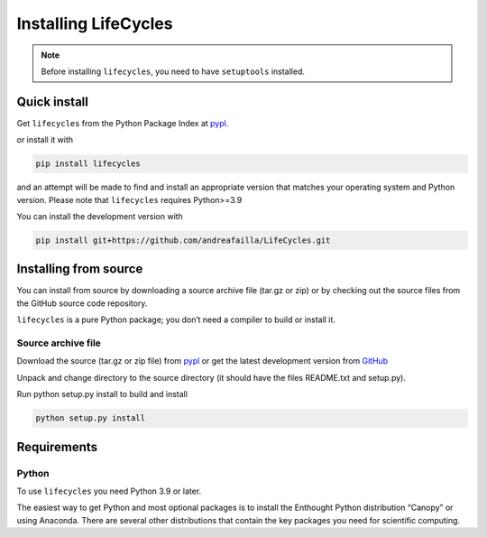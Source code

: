 **********************
Installing LifeCycles
**********************

.. note:: Before installing ``lifecycles``, you need to have ``setuptools`` installed.

=============
Quick install
=============

Get ``lifecycles`` from the Python Package Index at pypl_.

or install it with

.. code-block:: python

    pip install lifecycles

and an attempt will be made to find and install an appropriate version that matches your operating system and Python version.
Please note that ``lifecycles`` requires Python>=3.9

You can install the development version with

.. code-block:: python

    pip install git+https://github.com/andreafailla/LifeCycles.git





======================
Installing from source
======================

You can install from source by downloading a source archive file (tar.gz or zip) or by checking out the source files from the GitHub source code repository.

``lifecycles`` is a pure Python package; you don’t need a compiler to build or install it.

-------------------
Source archive file
-------------------
Download the source (tar.gz or zip file) from pypl_  or get the latest development version from GitHub_

Unpack and change directory to the source directory (it should have the files README.txt and setup.py).

Run python setup.py install to build and install

.. code-block:: python

    python setup.py install

============
Requirements
============
------
Python
------

To use ``lifecycles`` you need Python 3.9 or later.

The easiest way to get Python and most optional packages is to install the Enthought Python distribution “Canopy” or using Anaconda.
There are several other distributions that contain the key packages you need for scientific computing. 


.. _pypl: https://pypi.python.org/pypi/lifecycles/
.. _GitHub: https://github.com/andreafailla/lifecycles/
